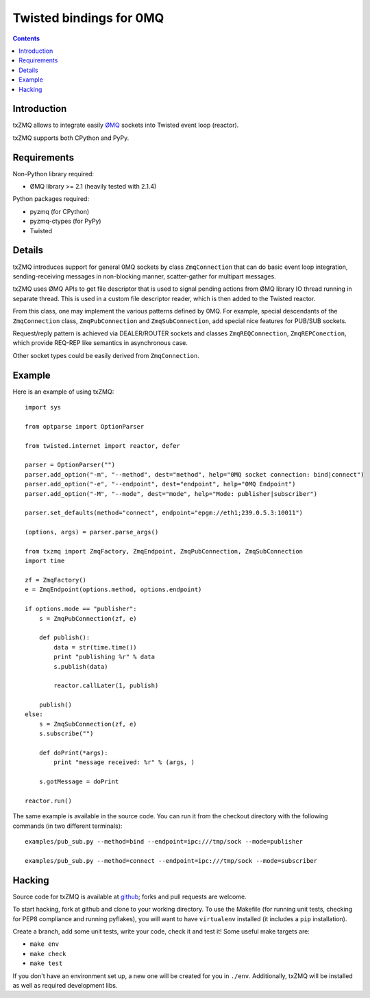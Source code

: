 Twisted bindings for 0MQ
========================

.. contents::

Introduction
------------

txZMQ allows to integrate easily `ØMQ <http://zeromq.org>`_ sockets into
Twisted event loop (reactor).

txZMQ supports both CPython and PyPy.


Requirements
------------

Non-Python library required:

* ØMQ library >= 2.1 (heavily tested with 2.1.4)

Python packages required:

* pyzmq (for CPython)
* pyzmq-ctypes (for PyPy)
* Twisted


Details
-------

txZMQ introduces support for general 0MQ sockets by class ``ZmqConnection``
that can do basic event loop integration, sending-receiving messages in
non-blocking manner, scatter-gather for multipart messages.

txZMQ uses ØMQ APIs to get file descriptor that is used to signal pending
actions from ØMQ library IO thread running in separate thread. This is used in
a custom file descriptor reader, which is then added to the Twisted reactor.

From this class, one may implement the various patterns defined by 0MQ. For
example, special descendants of the ``ZmqConnection`` class,
``ZmqPubConnection`` and ``ZmqSubConnection``, add special nice features for
PUB/SUB sockets.

Request/reply pattern is achieved via DEALER/ROUTER sockets and classes ``ZmqREQConnection``, 
``ZmqREPConection``, which provide REQ-REP like semantics in asynchronous case.

Other socket types could be easily derived from ``ZmqConnection``.


Example
-------

Here is an example of using txZMQ::

    import sys

    from optparse import OptionParser

    from twisted.internet import reactor, defer

    parser = OptionParser("")
    parser.add_option("-m", "--method", dest="method", help="0MQ socket connection: bind|connect")
    parser.add_option("-e", "--endpoint", dest="endpoint", help="0MQ Endpoint")
    parser.add_option("-M", "--mode", dest="mode", help="Mode: publisher|subscriber")

    parser.set_defaults(method="connect", endpoint="epgm://eth1;239.0.5.3:10011")

    (options, args) = parser.parse_args()

    from txzmq import ZmqFactory, ZmqEndpoint, ZmqPubConnection, ZmqSubConnection
    import time

    zf = ZmqFactory()
    e = ZmqEndpoint(options.method, options.endpoint)

    if options.mode == "publisher":
        s = ZmqPubConnection(zf, e)

        def publish():
            data = str(time.time())
            print "publishing %r" % data
            s.publish(data)

            reactor.callLater(1, publish)

        publish()
    else:
        s = ZmqSubConnection(zf, e)
        s.subscribe("")

        def doPrint(*args):
            print "message received: %r" % (args, )

        s.gotMessage = doPrint

    reactor.run()

The same example is available in the source code. You can run it from the
checkout directory with the following commands (in two different terminals)::

    examples/pub_sub.py --method=bind --endpoint=ipc:///tmp/sock --mode=publisher

    examples/pub_sub.py --method=connect --endpoint=ipc:///tmp/sock --mode=subscriber

Hacking
-------

Source code for txZMQ is available at `github <https://github.com/smira/txZMQ>`_;
forks and pull requests are welcome.

To start hacking, fork at github and clone to your working directory. To use
the Makefile (for running unit tests, checking for PEP8 compliance and running
pyflakes), you will want to have ``virtualenv`` installed (it includes a
``pip`` installation).

Create a branch, add some unit tests, write your code, check it and test it!
Some useful make targets are:

* ``make env``
* ``make check``
* ``make test``

If you don't have an environment set up, a new one will be created for you in
``./env``. Additionally, txZMQ will be installed as well as required
development libs.
